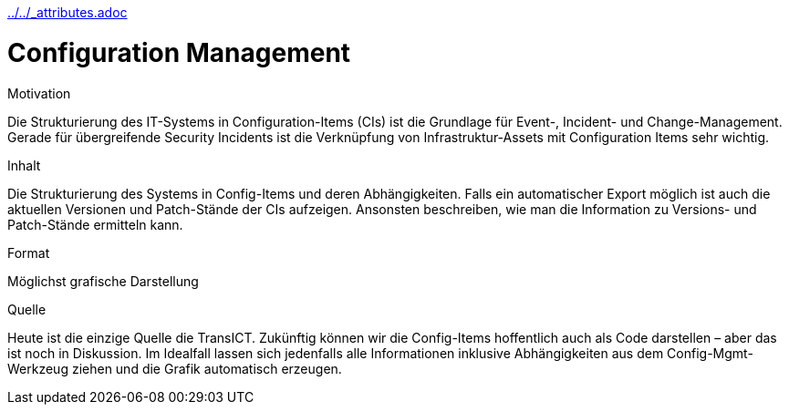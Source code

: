 :jbake-menu: -
:jbake-type: page
ifndef::attributes-loaded[include::../../_attributes.adoc[]]

[[section-processes-configm]]
= Configuration Management

[.arc42help]
****
.Motivation
Die Strukturierung des IT-Systems in Configuration-Items (CIs) ist die Grundlage für Event-, Incident- und Change-Management.
Gerade für übergreifende Security Incidents ist die Verknüpfung von Infrastruktur-Assets mit Configuration Items sehr
wichtig.

.Inhalt

Die Strukturierung des Systems in Config-Items und deren Abhängigkeiten.
Falls ein automatischer Export möglich ist auch die aktuellen Versionen und Patch-Stände der CIs aufzeigen.
Ansonsten beschreiben, wie man die Information zu Versions- und Patch-Stände ermitteln kann.

.Format
Möglichst grafische Darstellung

.Quelle
Heute ist die einzige Quelle die TransICT.
Zukünftig können wir die Config-Items hoffentlich auch als Code darstellen – aber das ist noch in Diskussion.
Im Idealfall lassen sich jedenfalls alle Informationen inklusive Abhängigkeiten aus dem Config-Mgmt-Werkzeug ziehen und die
Grafik automatisch erzeugen.

****

